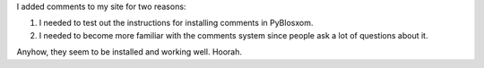 .. title: Added comments to my site
.. slug: comments
.. date: 2004-05-02 21:44:26
.. tags: content, pyblosxom, communication

I added comments to my site for two reasons:

#. I needed to test out the instructions for installing comments in
   PyBlosxom.
#. I needed to become more familiar with the comments system since
   people ask a lot of questions about it.

Anyhow, they seem to be installed and working well. Hoorah.
